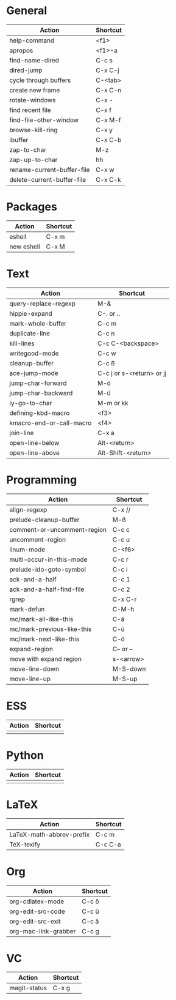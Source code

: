 #+TITLE: \color{statblue}{Emacs Shortcuts}
#+AUTHOR: \color{statblue}Ronert Obst
#+DATE: \color{statblue}\today
#+LATEX_CMD: xelatex
#+LaTeX_CLASS: rcalibri
#+LaTeX_CLASS_OPTIONS: [english]
* General
| Action                     | Shortcut |
|----------------------------+----------|
| help-command               | <f1>     |
| apropos                    | <f1>-a   |
| find-name-dired            | C-c s    |
| dired-jump                 | C-x C-j  |
| cycle through buffers      | C-<tab>  |
| create new frame           | C-x C-n  |
| rotate-windows             | C-x -    |
| find recent file           | C-x f    |
| find-file-other-window     | C-x M-f  |
| browse-kill-ring           | C-x y    |
| ibuffer                    | C-x C-b  |
| zap-to-char                | M-z      |
| zap-up-to-char             | hh       |
| rename-current-buffer-file | C-x w    |
| delete-current-buffer-file | C-x C-k  |
* Packages
| Action     | Shortcut |
|------------+----------|
| eshell     | C-x m    |
| new eshell | C-x M    |
* Text
| Action                   | Shortcut                  |
|--------------------------+---------------------------|
| query-replace-regexp     | M-&                       |
| hippie-expand            | C-. or ..                 |
| mark-whole-buffer        | C-c m                     |
| duplicate-line           | C-c n                     |
| kill-lines               | C-c C-<backspace>         |
| writegood-mode           | C-c w                     |
| cleanup-buffer           | C-c ß                     |
| ace-jump-mode            | C-c j or s-<return> or jj |
| jump-char-forward        | M-ö                       |
| jump-char-backward       | M-ü                       |
| iy-go-to-char            | M-m or kk                 |
| defining-kbd-macro       | <f3>                      |
| kmacro-end-or-call-macro | <f4>                      |
| join-line                | C-x a                     |
| open-line-below          | Alt-<return>              |
| open-line-above          | Alt-Shift-<return>        |
* Programming
| Action                      | Shortcut  |
|-----------------------------+-----------|
| align-regexp                | C-x //    |
| prelude-cleanup-buffer      | M-ß       |
| comment-or-uncomment-region | C-c c     |
| uncomment-region            | C-c u     |
| linum-mode                  | C-<f6>    |
| multi-occur-in-this-mode    | C-c r     |
| prelude-ido-goto-symbol     | C-c i     |
| ack-and-a-half              | C-c 1     |
| ack-and-a-half-find-file    | C-c 2     |
| rgrep                       | C-x C-r   |
| mark-defun                  | C-M-h     |
| mc/mark-all-like-this       | C-ä       |
| mc/mark-previous-like-this  | C-ü       |
| mc/mark-next-like-this      | C-ö       |
| expand-region               | C-- or -- |
| move with expand region     | s-<arrow> |
| move-line-down              | M-S-down  |
| move-line-up                | M-S-up    |
* ESS
| Action | Shortcut |
|--------+----------|
|        |          |
* Python
| Action | Shortcut |
|--------+----------|
|        |          |
* LaTeX
| Action                   | Shortcut |
|--------------------------+----------|
| LaTeX-math-abbrev-prefix | C-c m    |
| TeX-texify               | C-c C-a  |
* Org
| Action               | Shortcut |
|----------------------+----------|
| org-cdlatex-mode     | C-c ö    |
| org-edit-src-code    | C-c ü    |
| org-edit-src-exit    | C-c ä    |
| org-mac-link-grabber | C-c g    |
* VC
| Action       | Shortcut |
|--------------+----------|
| magit-status | C-x g    |
